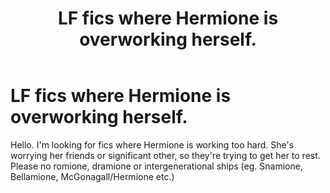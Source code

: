 #+TITLE: LF fics where Hermione is overworking herself.

* LF fics where Hermione is overworking herself.
:PROPERTIES:
:Author: BlueThePineapple
:Score: 1
:DateUnix: 1601522393.0
:DateShort: 2020-Oct-01
:FlairText: Request
:END:
Hello. I'm looking for fics where Hermione is working too hard. She's worrying her friends or significant other, so they're trying to get her to rest. Please no romione, dramione or intergenerational ships (eg. Snamione, Bellamione, McGonagall/Hermione etc.)

